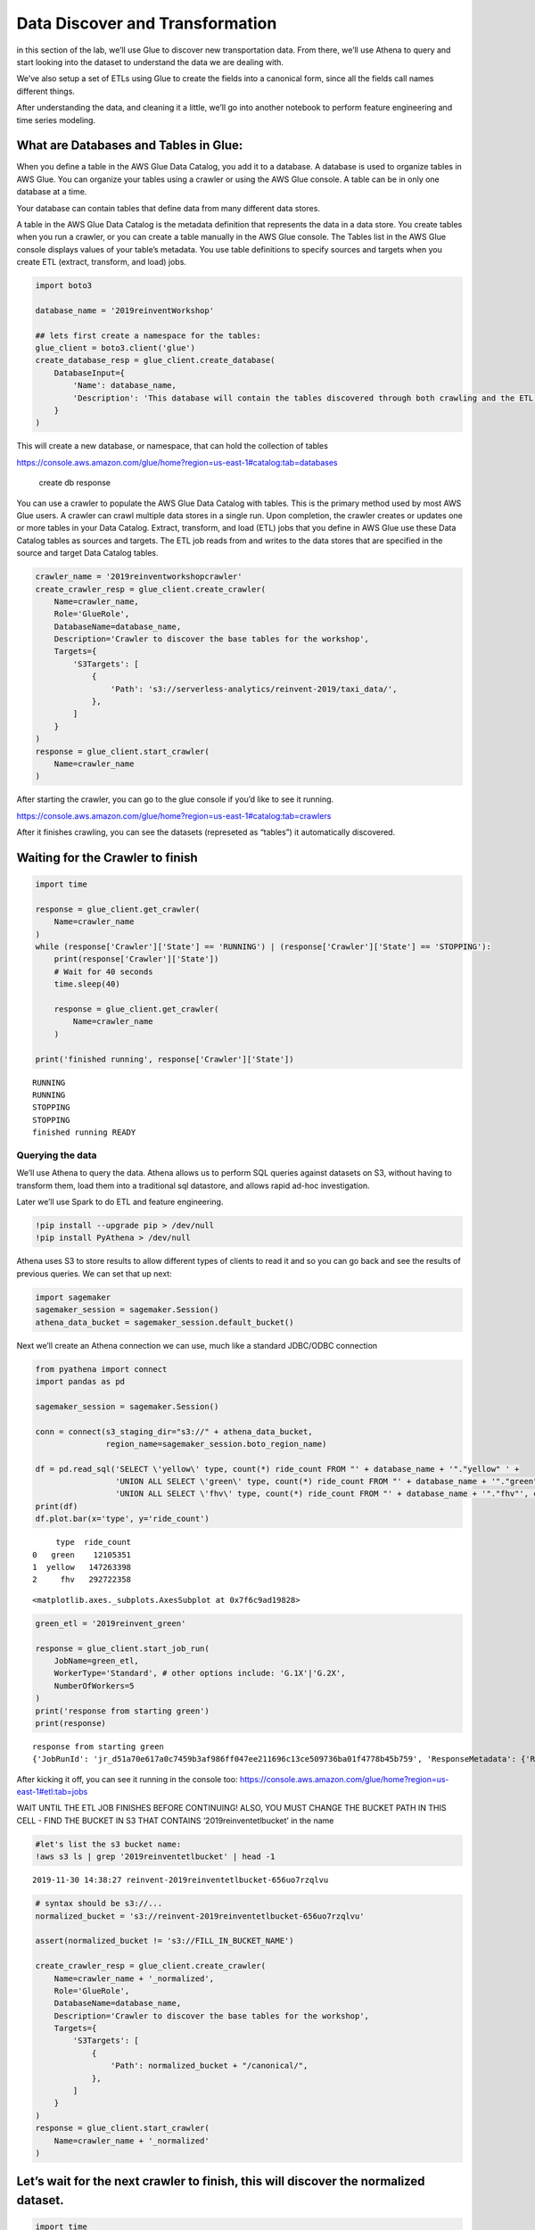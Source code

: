 Data Discover and Transformation
================================

in this section of the lab, we’ll use Glue to discover new
transportation data. From there, we’ll use Athena to query and start
looking into the dataset to understand the data we are dealing with.

We’ve also setup a set of ETLs using Glue to create the fields into a
canonical form, since all the fields call names different things.

After understanding the data, and cleaning it a little, we’ll go into
another notebook to perform feature engineering and time series
modeling.

What are Databases and Tables in Glue:
~~~~~~~~~~~~~~~~~~~~~~~~~~~~~~~~~~~~~~

When you define a table in the AWS Glue Data Catalog, you add it to a
database. A database is used to organize tables in AWS Glue. You can
organize your tables using a crawler or using the AWS Glue console. A
table can be in only one database at a time.

Your database can contain tables that define data from many different
data stores.

A table in the AWS Glue Data Catalog is the metadata definition that
represents the data in a data store. You create tables when you run a
crawler, or you can create a table manually in the AWS Glue console. The
Tables list in the AWS Glue console displays values of your table’s
metadata. You use table definitions to specify sources and targets when
you create ETL (extract, transform, and load) jobs.

.. code:: python3

    import boto3

    database_name = '2019reinventWorkshop'

    ## lets first create a namespace for the tables:
    glue_client = boto3.client('glue')
    create_database_resp = glue_client.create_database(
        DatabaseInput={
            'Name': database_name,
            'Description': 'This database will contain the tables discovered through both crawling and the ETL processes'
        }
    )

This will create a new database, or namespace, that can hold the
collection of tables

https://console.aws.amazon.com/glue/home?region=us-east-1#catalog:tab=databases

.. figure:: images/createdatabaseresponse.png
   :alt: create db response

   create db response

You can use a crawler to populate the AWS Glue Data Catalog with tables.
This is the primary method used by most AWS Glue users. A crawler can
crawl multiple data stores in a single run. Upon completion, the crawler
creates or updates one or more tables in your Data Catalog. Extract,
transform, and load (ETL) jobs that you define in AWS Glue use these
Data Catalog tables as sources and targets. The ETL job reads from and
writes to the data stores that are specified in the source and target
Data Catalog tables.

.. code:: python3

    crawler_name = '2019reinventworkshopcrawler'
    create_crawler_resp = glue_client.create_crawler(
        Name=crawler_name,
        Role='GlueRole',
        DatabaseName=database_name,
        Description='Crawler to discover the base tables for the workshop',
        Targets={
            'S3Targets': [
                {
                    'Path': 's3://serverless-analytics/reinvent-2019/taxi_data/',
                },
            ]
        }
    )
    response = glue_client.start_crawler(
        Name=crawler_name
    )

After starting the crawler, you can go to the glue console if you’d like
to see it running.

https://console.aws.amazon.com/glue/home?region=us-east-1#catalog:tab=crawlers
|startcrawlerui|

After it finishes crawling, you can see the datasets (represeted as
“tables”) it automatically discovered. |crawler_discovered|

.. |startcrawlerui| image:: images/startcrawlerui.png
.. |crawler_discovered| image:: images/crawler_discovered.png

Waiting for the Crawler to finish
~~~~~~~~~~~~~~~~~~~~~~~~~~~~~~~~~

.. code:: python3

    import time

    response = glue_client.get_crawler(
        Name=crawler_name
    )
    while (response['Crawler']['State'] == 'RUNNING') | (response['Crawler']['State'] == 'STOPPING'):
        print(response['Crawler']['State'])
        # Wait for 40 seconds
        time.sleep(40)

        response = glue_client.get_crawler(
            Name=crawler_name
        )

    print('finished running', response['Crawler']['State'])


.. parsed-literal::

    RUNNING
    RUNNING
    STOPPING
    STOPPING
    finished running READY


Querying the data
-----------------

We’ll use Athena to query the data. Athena allows us to perform SQL
queries against datasets on S3, without having to transform them, load
them into a traditional sql datastore, and allows rapid ad-hoc
investigation.

Later we’ll use Spark to do ETL and feature engineering.

.. code:: python3

    !pip install --upgrade pip > /dev/null
    !pip install PyAthena > /dev/null

Athena uses S3 to store results to allow different types of clients to
read it and so you can go back and see the results of previous queries.
We can set that up next:

.. code:: python3

    import sagemaker
    sagemaker_session = sagemaker.Session()
    athena_data_bucket = sagemaker_session.default_bucket()

Next we’ll create an Athena connection we can use, much like a standard
JDBC/ODBC connection

.. code:: python3

    from pyathena import connect
    import pandas as pd

    sagemaker_session = sagemaker.Session()

    conn = connect(s3_staging_dir="s3://" + athena_data_bucket,
                   region_name=sagemaker_session.boto_region_name)

    df = pd.read_sql('SELECT \'yellow\' type, count(*) ride_count FROM "' + database_name + '"."yellow" ' +
                     'UNION ALL SELECT \'green\' type, count(*) ride_count FROM "' + database_name + '"."green"' +
                     'UNION ALL SELECT \'fhv\' type, count(*) ride_count FROM "' + database_name + '"."fhv"', conn)
    print(df)
    df.plot.bar(x='type', y='ride_count')


.. parsed-literal::

         type  ride_count
    0   green    12105351
    1  yellow   147263398
    2     fhv   292722358




.. parsed-literal::

    <matplotlib.axes._subplots.AxesSubplot at 0x7f6c9ad19828>



.. code:: python3

    green_etl = '2019reinvent_green'

    response = glue_client.start_job_run(
        JobName=green_etl,
        WorkerType='Standard', # other options include: 'G.1X'|'G.2X',
        NumberOfWorkers=5
    )
    print('response from starting green')
    print(response)


.. parsed-literal::

    response from starting green
    {'JobRunId': 'jr_d51a70e617a0c7459b3af986ff047ee211696c13ce509736ba01f4778b45b759', 'ResponseMetadata': {'RequestId': '40ef03ea-1387-11ea-a9c8-7df52ce46fb6', 'HTTPStatusCode': 200, 'HTTPHeaders': {'date': 'Sat, 30 Nov 2019 15:37:02 GMT', 'content-type': 'application/x-amz-json-1.1', 'content-length': '82', 'connection': 'keep-alive', 'x-amzn-requestid': '40ef03ea-1387-11ea-a9c8-7df52ce46fb6'}, 'RetryAttempts': 0}}


After kicking it off, you can see it running in the console too:
https://console.aws.amazon.com/glue/home?region=us-east-1#etl:tab=jobs

WAIT UNTIL THE ETL JOB FINISHES BEFORE CONTINUING! ALSO, YOU MUST CHANGE
THE BUCKET PATH IN THIS CELL - FIND THE BUCKET IN S3 THAT CONTAINS
‘2019reinventetlbucket’ in the name

.. code:: python3

    #let's list the s3 bucket name:
    !aws s3 ls | grep '2019reinventetlbucket' | head -1


.. parsed-literal::

    2019-11-30 14:38:27 reinvent-2019reinventetlbucket-656uo7rzqlvu


.. code:: python3

    # syntax should be s3://...
    normalized_bucket = 's3://reinvent-2019reinventetlbucket-656uo7rzqlvu'

    assert(normalized_bucket != 's3://FILL_IN_BUCKET_NAME')

    create_crawler_resp = glue_client.create_crawler(
        Name=crawler_name + '_normalized',
        Role='GlueRole',
        DatabaseName=database_name,
        Description='Crawler to discover the base tables for the workshop',
        Targets={
            'S3Targets': [
                {
                    'Path': normalized_bucket + "/canonical/",
                },
            ]
        }
    )
    response = glue_client.start_crawler(
        Name=crawler_name + '_normalized'
    )


Let’s wait for the next crawler to finish, this will discover the normalized dataset.
~~~~~~~~~~~~~~~~~~~~~~~~~~~~~~~~~~~~~~~~~~~~~~~~~~~~~~~~~~~~~~~~~~~~~~~~~~~~~~~~~~~~~

.. code:: python3

    import time

    response = glue_client.get_crawler(
        Name=crawler_name + '_normalized'
    )
    while (response['Crawler']['State'] == 'RUNNING') | (response['Crawler']['State'] == 'STOPPING'):
        print(response['Crawler']['State'])
        # Wait for 40 seconds
        time.sleep(40)

        response = glue_client.get_crawler(
            Name=crawler_name + '_normalized'
        )

    print('finished running', response['Crawler']['State'])


.. parsed-literal::

    RUNNING
    RUNNING
    STOPPING
    STOPPING
    finished running READY


Querying the Normalized Data
----------------------------

Now let’s look at the total counts for the aggregated information

.. code:: python3

    normalized_df = pd.read_sql('SELECT type, count(*) ride_count FROM "' + database_name + '"."canonical" group by type', conn)
    print(normalized_df)
    normalized_df.plot.bar(x='type', y='ride_count')
    #


.. parsed-literal::

         type  ride_count
    0     fhv   292722358
    1  yellow   147263386
    2   green    12105351




.. parsed-literal::

    <matplotlib.axes._subplots.AxesSubplot at 0x7f6c8f4570f0>




.. image:: output_23_2.png


.. code:: python3

    query = "select type, date_trunc('day', pickup_datetime) date, count(*) cnt from \"" + database_name + "\".canonical where pickup_datetime < timestamp '2099-12-31' group by type, date_trunc(\'day\', pickup_datetime) "
    typeperday_df = pd.read_sql(query, conn)
    typeperday_df.plot(x='date', y='cnt')




.. parsed-literal::

    <matplotlib.axes._subplots.AxesSubplot at 0x7f6c8f2fc1d0>




.. image:: output_24_1.png


We see some bad data here…
--------------------------

We are expecting only 2018 and 2019 datasets here, but can see there are
records far into the future and in the past. This represents bad data
that we want to eliminate before we build our model.

.. code:: python3

    # Only reason we put this conditional here is so you can execute the cell multiple times
    # if you don't check, it won't find the 'date' column again and makes interacting w/ the notebook more seemless
    if type(typeperday_df.index) != pd.core.indexes.datetimes.DatetimeIndex:
        print('setting index to date')
        typeperday_df = typeperday_df.set_index('date', drop=True)

    typeperday_df.head()


.. parsed-literal::

    setting index to date




.. raw:: html

    <div>
    <style scoped>
        .dataframe tbody tr th:only-of-type {
            vertical-align: middle;
        }

        .dataframe tbody tr th {
            vertical-align: top;
        }

        .dataframe thead th {
            text-align: right;
        }
    </style>
    <table border="1" class="dataframe">
      <thead>
        <tr style="text-align: right;">
          <th></th>
          <th>type</th>
          <th>cnt</th>
        </tr>
        <tr>
          <th>date</th>
          <th></th>
          <th></th>
        </tr>
      </thead>
      <tbody>
        <tr>
          <th>2018-05-01</th>
          <td>yellow</td>
          <td>305434</td>
        </tr>
        <tr>
          <th>2018-05-01</th>
          <td>fhv</td>
          <td>629360</td>
        </tr>
        <tr>
          <th>2018-03-04</th>
          <td>fhv</td>
          <td>716458</td>
        </tr>
        <tr>
          <th>2018-08-11</th>
          <td>fhv</td>
          <td>807873</td>
        </tr>
        <tr>
          <th>2018-04-24</th>
          <td>fhv</td>
          <td>639764</td>
        </tr>
      </tbody>
    </table>
    </div>



.. code:: python3

    typeperday_df.loc['2018-01-01':'2019-12-31'].plot(y='cnt')




.. parsed-literal::

    <matplotlib.axes._subplots.AxesSubplot at 0x7f6c8f2c6198>




.. image:: output_27_1.png


Let’s look at some of the bad data now:

All the bad data, at least the bad data in the future, is coming from
the yellow taxi license type.

Note, we are querying the transformed data.
~~~~~~~~~~~~~~~~~~~~~~~~~~~~~~~~~~~~~~~~~~~

We should check the raw dataset to see if it’s also bad or something
happened in the ETL process

Let’s find the two 2088 records to make sure they are in the source data

.. code:: python3

    pd.read_sql("select * from \"" + database_name + "\".yellow where tpep_pickup_datetime like '2088%'", conn)




.. raw:: html

    <div>
    <style scoped>
        .dataframe tbody tr th:only-of-type {
            vertical-align: middle;
        }

        .dataframe tbody tr th {
            vertical-align: top;
        }

        .dataframe thead th {
            text-align: right;
        }
    </style>
    <table border="1" class="dataframe">
      <thead>
        <tr style="text-align: right;">
          <th></th>
          <th>vendorid</th>
          <th>tpep_pickup_datetime</th>
          <th>tpep_dropoff_datetime</th>
          <th>passenger_count</th>
          <th>trip_distance</th>
          <th>ratecodeid</th>
          <th>store_and_fwd_flag</th>
          <th>pulocationid</th>
          <th>dolocationid</th>
          <th>payment_type</th>
          <th>fare_amount</th>
          <th>extra</th>
          <th>mta_tax</th>
          <th>tip_amount</th>
          <th>tolls_amount</th>
          <th>improvement_surcharge</th>
          <th>total_amount</th>
          <th>congestion_surcharge</th>
        </tr>
      </thead>
      <tbody>
        <tr>
          <th>0</th>
          <td>2</td>
          <td>2088-01-24 00:15:42</td>
          <td>2088-01-24 00:19:46</td>
          <td>1</td>
          <td>0.63</td>
          <td>1</td>
          <td>N</td>
          <td>41</td>
          <td>166</td>
          <td>2</td>
          <td>4.5</td>
          <td>0.0</td>
          <td>0.5</td>
          <td>0.0</td>
          <td>0.0</td>
          <td>0.3</td>
          <td>5.3</td>
          <td>None</td>
        </tr>
        <tr>
          <th>1</th>
          <td>2</td>
          <td>2088-01-24 00:25:39</td>
          <td>2088-01-24 07:28:25</td>
          <td>1</td>
          <td>4.05</td>
          <td>1</td>
          <td>N</td>
          <td>24</td>
          <td>162</td>
          <td>2</td>
          <td>14.5</td>
          <td>0.0</td>
          <td>0.5</td>
          <td>0.0</td>
          <td>0.0</td>
          <td>0.3</td>
          <td>15.3</td>
          <td>None</td>
        </tr>
      </tbody>
    </table>
    </div>



.. code:: python3

    ## Next let's plot this per type:
    typeperday_df.loc['2018-01-01':'2019-07-30'].pivot_table(index='date',
                                                             columns='type',
                                                             values='cnt',
                                                             aggfunc='sum').plot()




.. parsed-literal::

    <matplotlib.axes._subplots.AxesSubplot at 0x7f6c8f111a58>




.. image:: output_31_1.png


Fixing our Time Series data
---------------------------

Some details of what caused this drop: #### On August 14, 2018, Mayor de
Blasio signed Local Law 149 of 2018, creating a new license category for
TLC-licensed FHV businesses that currently dispatch or plan to dispatch
more than 10,000 FHV trips in New York City per day under a single
brand, trade, or operating name, referred to as High-Volume For-Hire
Services (HVFHS). This law went into effect on Feb 1, 2019

Let’s bring the other license type and see how it affects the time
series charts:

.. code:: python3

    create_crawler_resp = glue_client.create_crawler(
        Name=crawler_name + '_fhvhv',
        Role='GlueRole',
        DatabaseName=database_name,
        Description='Crawler to discover the base tables for the workshop',
        Targets={
            'S3Targets': [
                {
                    'Path': 's3://serverless-analytics/reinvent-2019_moredata/taxi_data/fhvhv/',
                },
            ]
        }
    )
    response = glue_client.start_crawler(
        Name=crawler_name + '_fhvhv'
    )



Wait to discover the fhvhv dataset…
~~~~~~~~~~~~~~~~~~~~~~~~~~~~~~~~~~~

.. code:: python3

    import time

    response = glue_client.get_crawler(
        Name=crawler_name + '_fhvhv'
    )
    while (response['Crawler']['State'] == 'RUNNING') | (response['Crawler']['State'] == 'STOPPING'):
        print(response['Crawler']['State'])
        # Wait for 40 seconds
        time.sleep(40)

        response = glue_client.get_crawler(
            Name=crawler_name + '_fhvhv'
        )

    print('finished running', response['Crawler']['State'])


.. parsed-literal::

    RUNNING
    RUNNING
    STOPPING
    STOPPING
    finished running READY


.. code:: python3

    query = 'select \'fhvhv\' as type, date_trunc(\'day\', cast(pickup_datetime as timestamp)) date, count(*) cnt from "' + database_name + '"."fhvhv" group by date_trunc(\'day\',  cast(pickup_datetime as timestamp)) '
    typeperday_fhvhv_df = pd.read_sql(query, conn)
    typeperday_fhvhv_df = typeperday_fhvhv_df.set_index('date', drop=True)
    print(typeperday_fhvhv_df.head())
    typeperday_fhvhv_df.plot(y='cnt')


.. parsed-literal::

                 type     cnt
    date
    2019-05-30  fhvhv  723800
    2019-04-23  fhvhv  600870
    2019-05-23  fhvhv  698940
    2019-03-31  fhvhv  794717
    2019-03-17  fhvhv  779620




.. parsed-literal::

    <matplotlib.axes._subplots.AxesSubplot at 0x7f6c8f1cb320>




.. image:: output_36_2.png


.. code:: python3

    pd.concat([typeperday_fhvhv_df, typeperday_df], sort=False).loc['2018-01-01':'2019-07-30'].pivot_table(index='date',
                                                             columns='type',
                                                             values='cnt',
                                                             aggfunc='sum').plot()




.. parsed-literal::

    <matplotlib.axes._subplots.AxesSubplot at 0x7f6c8f3a9be0>




.. image:: output_37_1.png


That looks better – let’s start looking at performing EDA now. Please open the other notebook file in your SageMaker notebook instance.
~~~~~~~~~~~~~~~~~~~~~~~~~~~~~~~~~~~~~~~~~~~~~~~~~~~~~~~~~~~~~~~~~~~~~~~~~~~~~~~~~~~~~~~~~~~~~~~~~~~~~~~~~~~~~~~~~~~~~~~~~~~~~~~~~~~~~~~
